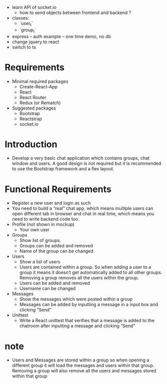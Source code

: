 - learn API of socket.io
  - how to send objects between frontend and backend ?
- classes:
  - `user_t`
  - `group_t`
- express -- auth example -- one time demo, no db
- change jquery to react
- switch to ts
* Requirements
- Minimal required packages
  - Create-React-App
  - React
  - React Router
  - Redux (or Rematch)
- Suggested packages
  - Bootstrap
  - Reactstrap
  - socket.io
* Introduction
- Develop a very basic chat application which contains groups,
  chat window and users.
  A good design is not required
  but it is recommended to use the Bootstrap framework
  and a flex layout.
* Functional Requirements
- Register a new user and login as such
- You need to build a “real” chat app, which means multiple users can open different tab in browser and chat in real time, which means you need to write backend code too.
- Profile (not shown in mockup)
  - Your own user
- Groups
  - Show list of groups.
  - Groups can be added and removed
  - Name of the group can be changed
- Users
  - Show a list of users
  - Users are contained within a group. So when adding a user to a group it means it doesn’t get automatically added to all other groups. Removing a group removes all the users within the group.
  - Users can be added and removed
  - Username can be changed
- Messages
  - Show the messages which were posted within a group
  - Messages can be added by inputting a message in a input box and clicking “Send”
- Unittest
  - Write a React unittest that verifies that a message is added to the chatroom after inputting a message and clicking “Send”
* note
- Users and Messages are stored within a group
  so when opening a different group
  it will load the messages and users within that group.
  Removing a group will also remove all the users
  and messages stored within that group
